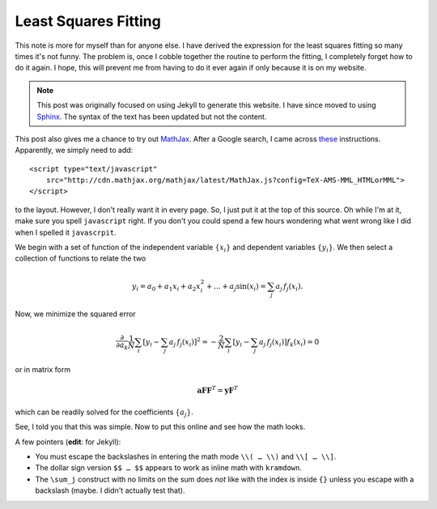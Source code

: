 .. meta::
   :date: 2014-09-27

Least Squares Fitting
=====================

.. class:: summary

   This note is more for myself than for anyone else.  I have derived
   the expression for the least squares fitting so many times it's not
   funny.  The problem is, once I cobble together the routine to perform
   the fitting, I completely forget how to do it again.  I hope, this
   will prevent me from having to do it ever again if only because it is
   on my website.

.. note::
   This post was originally focused on using Jekyll to generate this
   website.  I have since moved to using Sphinx_.  The syntax of the
   text has been updated but not the content.

This post also gives me a chance to try out MathJax_.  After a Google
search, I came across these_ instructions.  Apparently, we simply need
to add::

    <script type="text/javascript"
        src="http://cdn.mathjax.org/mathjax/latest/MathJax.js?config=TeX-AMS-MML_HTMLorMML">
    </script>

to the layout.  However, I don't really want it in every page.  So, I
just put it at the top of this source.  Oh while I'm at it, make sure
you spell ``javascript`` right.  If you don't you could spend a few
hours wondering what went wrong like I did when I spelled it
``javascrpit``.

We begin with a set of function of the independent variable
:math:`\{x_i\}` and dependent variables :math:`\{y_i\}`.  We then select
a collection of functions to relate the two

.. math::

   y_i = a_0 +a_1 x_i +a_2 x_i^2 +\ldots +a_j \sin(x_i) =\sum_j
   a_j\,f_j(x_i).

Now, we minimize the squared error

.. math::

   \frac{\partial}{\partial a_k} \frac{1}{N}\sum_i [y_i -\sum_j
   a_j\,f_j(x_i)]^2 = -\frac{2}{N} \sum_i [y_i -\sum_j a_j\,f_j(x_i)]
   f_k(x_i) = 0

or in matrix form

.. math::
   \mathbf{a} \mathbf{F} \mathbf{F}^T = \mathbf{y} \mathbf{F}^T 

which can be readily solved for the coefficients :math:`\{a_j\}`.

See, I told you that this was simple.  Now to put this online and see
how the math looks.

A few pointers (**edit**: for Jekyll):

*   You must escape the backslashes in entering the math mode ``\\( … \\)``
    and ``\\[ … \\]``.
*   The dollar sign version ``$$ … $$`` appears to work as inline math
    with ``kramdown``.
*   The ``\sum_j`` construct with no limits on the sum does *not* like
    with the index is inside ``{}`` unless you escape with a backslash
    (maybe.  I didn't actually test that).

.. _MathJax: http://www.mathjax.org
.. _these: http://gastonsanchez.com/blog/opinion/2014/02/16/Mathjax-with-jekyll.html
.. _Sphinx: https://www.sphinx-doc.org/en/master/

